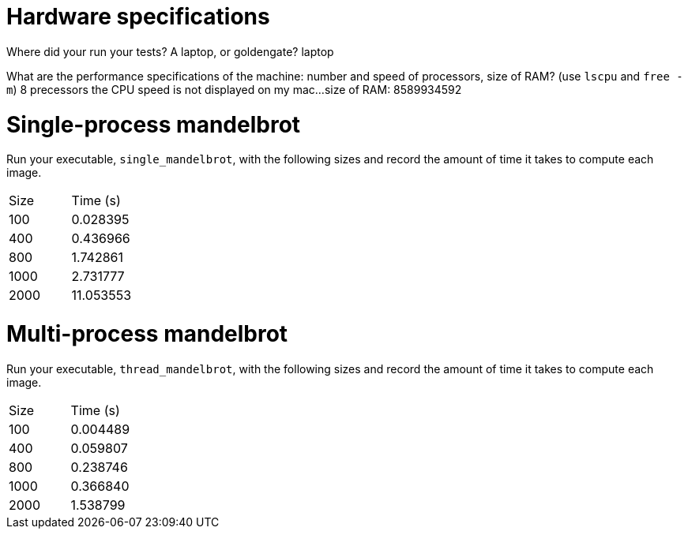 = Hardware specifications

Where did your run your tests? A laptop, or goldengate?
laptop

What are the performance specifications of the machine: number and speed of
processors, size of RAM? (use `lscpu` and `free -m`)
8 precessors 
the CPU speed is not displayed on my mac...
size of RAM: 8589934592

= Single-process mandelbrot

Run your executable, `single_mandelbrot`, with the following sizes and record
the amount of time it takes to compute each image.

[cols="1,1"]
!===
| Size | Time (s) 
| 100 | 0.028395
| 400 | 0.436966
| 800 | 1.742861 
| 1000 | 2.731777
| 2000 | 11.053553
!===

= Multi-process mandelbrot

Run your executable, `thread_mandelbrot`, with the following sizes and record
the amount of time it takes to compute each image.

[cols="1,1"]
!===
| Size | Time (s) 
| 100 | 0.004489
| 400 | 0.059807
| 800 | 0.238746
| 1000 | 0.366840
| 2000 | 1.538799
!===


